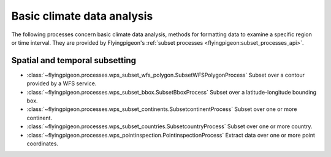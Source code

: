 ===========================
Basic climate data analysis
===========================

The following processes concern basic climate data analysis, methods for formatting data to examine a
specific region or time interval. They are provided by Flyingpigeon's
:ref:`subset processes <flyingpigeon:subset_processes_api>`.

..
    Spatial subsetting and regridding are methods of deriving a new set of data from another set of data using interpolation techniques to generate different spatial or temporal resolutions.

    For more information on these processes, see the `NCAR description of regridding page <https://climatedataguide.ucar.edu/climate-data-tools-and-analysis/regridding-overview>`_.


Spatial and temporal subsetting
-------------------------------

* :class:`~flyingpigeon.processes.wps_subset_wfs_polygon.SubsetWFSPolygonProcess` Subset over a contour provided by a WFS service.
* :class:`~flyingpigeon.processes.wps_subset_bbox.SubsetBboxProcess` Subset over a latitude-longitude bounding box.
* :class:`~flyingpigeon.processes.wps_subset_continents.SubsetcontinentProcess` Subset over one or more continent.
* :class:`~flyingpigeon.processes.wps_subset_countries.SubsetcountryProcess` Subset over one or more country.
* :class:`~flyingpigeon.processes.wps_pointinspection.PointinspectionProcess` Extract data over one or more point coordinates.
